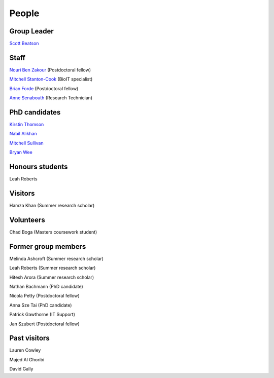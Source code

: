 
People
======

Group Leader
------------

`Scott Beatson <|filename|People/Scott.rst>`_


Staff
-----------------------------

`Nouri Ben Zakour <|filename|People/Nouri.rst>`_ (Postdoctoral fellow)

`Mitchell Stanton-Cook <|filename|People/MitchSC.rst>`_ (BioIT specialist)

`Brian Forde <|filename|People/Brian.rst>`_ (Postdoctoral fellow)

`Anne Senabouth <|filename|People/Anne.rst>`_ (Research Technician)


PhD candidates
--------------

`Kirstin Thomson <|filename|People/Kirstin.rst>`_

`Nabil Alikhan <|filename|People/Nabil.rst>`_

`Mitchell Sullivan <|filename|People/MitchS.rst>`_

`Bryan Wee <|filename|People/Bryan.rst>`_


Honours students
----------------

Leah Roberts


Visitors
--------

Hamza Khan (Summer research scholar)


Volunteers
----------

Chad Boga (Masters coursework student)


Former group members
--------------------

Melinda Ashcroft (Summer research scholar)

Leah Roberts (Summer research scholar)

Hitesh Arora (Summer research scholar)

Nathan Bachmann (PhD candidate)

Nicola Petty (Postdoctoral fellow)

Anna Sze Tai (PhD candidate)

Patrick Gawthorne (IT Support)

Jan Szubert (Postdoctoral fellow)


Past visitors
-------------

Lauren Cowley

Majed Al Ghoribi

David Gally
